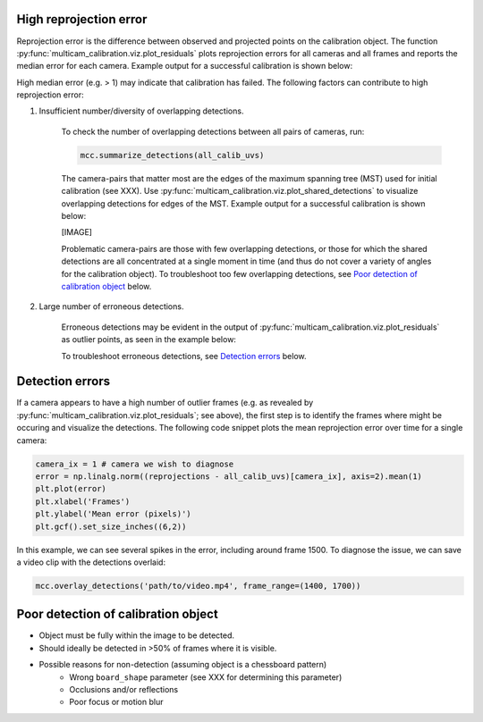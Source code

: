 High reprojection error
-----------------------

Reprojection error is the difference between observed and projected points on the calibration object. The function :py:func:`multicam_calibration.viz.plot_residuals` plots reprojection errors for all cameras and all frames and reports the median error for each camera. Example output for a successful calibration is shown below:

.. image:: _static/successful_initial_residuals.png
    :width: 500px

High median error (e.g. > 1) may indicate that calibration has failed. The following factors can contribute to high reprojection error:

1. Insufficient number/diversity of overlapping detections. 

    To check the number of overlapping detections between all pairs of cameras, run:

    .. code-block:: python

        mcc.summarize_detections(all_calib_uvs)

    The camera-pairs that matter most are the edges of the maximum spanning tree (MST) used for initial calibration (see XXX). Use :py:func:`multicam_calibration.viz.plot_shared_detections` to visualize overlapping detections for edges of the MST. Example output for a successful calibration is shown below:

    [IMAGE]

    Problematic camera-pairs are those with few overlapping detections, or those for which the shared detections are all concentrated at a single moment in time (and thus do not cover a variety of angles for the calibration object). To troubleshoot too few overlapping detections, see `Poor detection of calibration object`_ below.

2. Large number of erroneous detections.

    Erroneous detections may be evident in the output of :py:func:`multicam_calibration.viz.plot_residuals` as outlier points, as seen in the example below:

    .. image:: _static/outliers_example.png
        :width: 300px

    To troubleshoot erroneous detections, see `Detection errors`_ below.


Detection errors
----------------

If a camera appears to have a high number of outlier frames (e.g. as revealed by :py:func:`multicam_calibration.viz.plot_residuals`; see above), the first step is to identify the frames where might be occuring and visualize the detections. The following code snippet plots the mean reprojection error over time for a single camera:

.. code-block:: python
    
    camera_ix = 1 # camera we wish to diagnose
    error = np.linalg.norm((reprojections - all_calib_uvs)[camera_ix], axis=2).mean(1)
    plt.plot(error)
    plt.xlabel('Frames')
    plt.ylabel('Mean error (pixels)')
    plt.gcf().set_size_inches((6,2))

.. image:: _static/plot_error_over_time_example.png
    :width: 600px

In this example, we can see several spikes in the error, including around frame 1500. To diagnose the issue, we can save a video clip with the detections overlaid:

.. code-block:: python

    mcc.overlay_detections('path/to/video.mp4', frame_range=(1400, 1700))





Poor detection of calibration object
------------------------------------

- Object must be fully within the image to be detected.
- Should ideally be detected in >50% of frames where it is visible.
- Possible reasons for non-detection (assuming object is a chessboard pattern)
    - Wrong ``board_shape`` parameter (see XXX for determining this parameter)
    - Occlusions and/or reflections
    - Poor focus or motion blur


